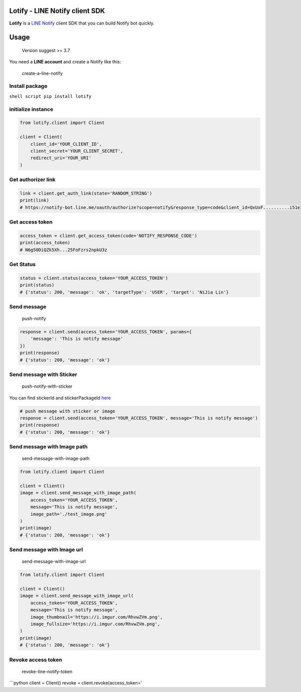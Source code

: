 Lotify - LINE Notify client SDK
===============================

|License: MIT| |PRs Welcome|

**Lotify** is a `LINE Notify`_ client SDK that you can build Notify bot
quickly.

Usage
=====

   Version suggest >= 3.7

You need a **LINE account** and create a Notify like this:

.. figure:: https://i.imgur.com/m9q4jLO.png
   :alt: create-a-line-notify

   create-a-line-notify

Install package
---------------

``shell script pip install lotify``

initialize instance
-------------------

.. code:: python

   from lotify.client import Client

   client = Client(
       client_id='YOUR_CLIENT_ID',
       client_secret='YOUR_CLIENT_SECRET',
       redirect_uri='YOUR_URI'
   )

Get authorizer link
-------------------

.. code:: python

   link = client.get_auth_link(state='RANDOM_STRING')
   print(link)
   # https://notify-bot.line.me/oauth/authorize?scope=notify&response_type=code&client_id=QxUxF..........i51eITH&redirect_uri=http%3A%2F%2Flocalhost%3A5000%2Fnotify&state=foo

Get access token
----------------

.. code:: python

   access_token = client.get_access_token(code='NOTIFY_RESPONSE_CODE')
   print(access_token)
   # N6g50DiQZk5Xh...25FoFzrs2npkU3z

Get Status
----------

.. code:: python

   status = client.status(access_token='YOUR_ACCESS_TOKEN')
   print(status)
   # {'status': 200, 'message': 'ok', 'targetType': 'USER', 'target': 'NiJia Lin'}

Send message
------------

.. figure:: https://i.imgur.com/RhvwZVm.png
   :alt: push-notify

   push-notify

.. code:: python

   response = client.send(access_token='YOUR_ACCESS_TOKEN', params={
       'message': 'This is notify message'
   })
   print(response)
   # {'status': 200, 'message': 'ok'}

Send message with Sticker
-------------------------

.. figure:: https://i.imgur.com/EWpZahk.png
   :alt: push-notify-with-sticker

   push-notify-with-sticker

You can find stickerId and stickerPackageId `here`_

.. code:: python

   # push message with sticker or image
   response = client.send(access_token='YOUR_ACCESS_TOKEN', message='This is notify message')
   print(response)
   # {'status': 200, 'message': 'ok'}

Send message with Image path
----------------------------

.. figure:: https://i.imgur.com/ESCrk8b.png
   :alt: send-message-with-image-path

   send-message-with-image-path

.. code:: python

   from lotify.client import Client

   client = Client()
   image = client.send_message_with_image_path(
       access_token='YOUR_ACCESS_TOKEN',
       message='This is notify message',
       image_path='./test_image.png'
   )
   print(image)
   # {'status': 200, 'message': 'ok'}

Send message with Image url
---------------------------

.. figure:: https://i.imgur.com/0Lxatu9.png
   :alt: send-message-with-image-url

   send-message-with-image-url

.. code:: python

   from lotify.client import Client

   client = Client()
   image = client.send_message_with_image_url(
       access_token='YOUR_ACCESS_TOKEN',
       message='This is notify message',
       image_thumbnail='https://i.imgur.com/RhvwZVm.png',
       image_fullsize='https://i.imgur.com/RhvwZVm.png',
   )
   print(image)
   # {'status': 200, 'message': 'ok'}

Revoke access token
-------------------

.. figure:: https://i.imgur.com/7GAAzOi.png
   :alt: revoke-line-notify-token

   revoke-line-notify-token

\```python client = Client() revoke = client.revoke(access_token=’

.. _LINE Notify: https://notify-bot.line.me/doc/en/
.. _here: https://devdocs.line.me/files/sticker_list.pdf

.. |License: MIT| image:: https://img.shields.io/badge/License-MIT-blue.svg
   :target: https://opensource.org/licenses/MIT
.. |PRs Welcome| image:: https://img.shields.io/badge/PRs-welcome-brightgreen.svg
   :target: https://github.com/louis70109/line-notify#contributing